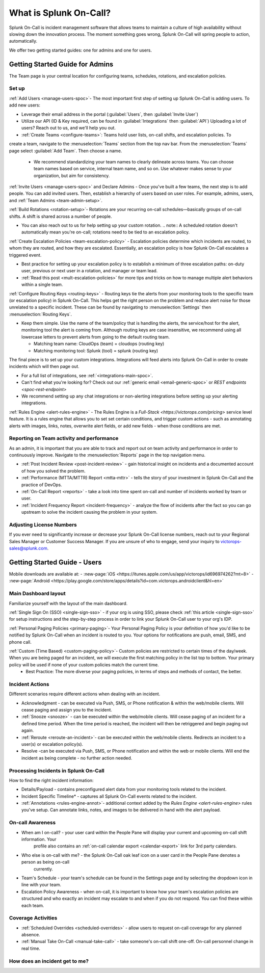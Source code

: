 .. _about-spoc:

************************************************************************
What is Splunk On-Call?
************************************************************************

.. meta::
   :description: About the team admin roll in Splunk On-Call.


Splunk On-Call is incident management software that allows teams to maintain a culture of high availability without slowing down the
innovation process. The moment something goes wrong, Splunk On-Call will spring people to action, automatically.


We offer two getting started guides: one for admins and one for users.

Getting Started Guide for Admins
=====================================

The Team page is your central location for configuring teams, schedules, rotations, and escalation policies.

.. image:: /_images/spoc/team-page.png
    :width: 100%
    :alt: The Team page has several tabs to allow you to access schedules, rotations, and escalation policies.


Set up
----------

:ref:`Add Users <manage-users-spoc>`- The most important first step of setting up Splunk On-Call is adding users. To add new users:

-  Leverage their email address in the portal (:guilabel:`Users`, then :guilabel:`Invite User`)
-  Utilize our API (ID & Key required, can be found in :guilabel:`Integrations` then :guilabel:`API`) 
   Uploading a lot of users? Reach out to us, and we'll help you out.

- :ref:`Create Teams <configure-teams>`: Teams hold user lists, on-call shifts, and escalation policies. To
create a team, navigate to the :menuselection:`Teams` section from the top nav bar. From the :menuselection:`Teams` page select  :guilabel:`Add Team`. Then choose a name.

   -  We recommend standardizing your team names to clearly delineate across teams. You can choose team names based on service, internal team name, and so on. Use whatever makes sense to your organization, but aim for consistency.


:ref:`Invite Users <manage-users-spoc>` and Declare Admins - Once you've built a few teams, the next step is to add people. You can add invited users. Then, establish a hierarchy of users based on user roles. For example, admins, users, and :ref:`Team Admins <team-admin-setup>`.

:ref:`Build Rotations <rotation-setup>`-  Rotations are your recurring on-call schedules—basically groups of on-call shifts. A shift is shared across a number of people.

-  You can also reach out to us for help setting up your custom rotation. 
   .. note:: A scheduled rotation doesn't automatically mean you're on-call; rotations need to be tied to an escalation policy.

:ref:`Create Escalation Policies <team-escalation-policy>` - Escalation policies determine which incidents are routed, to whom they are routed, and how they are escalated. Essentially, an escalation policy is how Splunk On-Call escalates a triggered event.

-  Best practice for setting up your escalation policy is to establish a minimum of three escalation paths: on-duty user, previous or next user in a rotation, and manager or team lead.
-  :ref:`Read this post <mult-escalation-policies>` for more tips and tricks on how to manage multiple alert behaviors within a single team.

:ref:`Configure Routing Keys <routing-keys>` - Routing keys tie the alerts from your monitoring tools to the specific team (or escalation policy) in Splunk On-Call. This helps get the right person on the problem and reduce alert noise for those unrelated to a specific incident. These can be found by navigating to :menuselection:`Settings` then :menuselection:`Routing Keys`.

-  Keep them simple. Use the name of the team/policy that is handling the alerts, the service/host for the alert, monitoring tool the alert is coming from. Although routing keys are case insensitive, we recommend using all lowercase letters to prevent alerts from going to the default routing team.

   -  Matching team name: CloudOps (team) = cloudops (routing key)
   -  Matching monitoring tool: Splunk (tool) = splunk (routing key)

The final piece is to set up your custom integrations. Integrations will feed alerts into Splunk On-Call in order to create incidents which will then page out.

- For a full list of integrations, see :ref:`<integrations-main-spoc>`.
- Can't find what you're looking for? Check out our :ref:`generic email <email-generic-spoc>` or `REST endpoints <spoc-rest-endpoint>`
- We recommend setting up any chat integrations or non-alerting integrations before setting up your alerting integrations.

:ref:`Rules Engine <alert-rules-engine>` - The Rules Engine is a `Full-Stack <https://victorops.com/pricing>` service level feature. It is a rules engine that allows you to set set certain conditions, and trigger custom actions - such as
annotating alerts with images, links, notes, overwrite alert fields, or add new fields - when those conditions are met.

Reporting on Team activity and performance
--------------------------------------------------

As an admin, it is important that you are able to track and report out on team activity and performance in order to continuously improve.
Navigate to the :menuselection:`Reports` page in the top navigation menu.

-  :ref:`Post Incident Review <post-incident-review>` -  gain historical insight on incidents and a documented account of how you solved the problem.
-  :ref:`Performance (MTTA/MTTR) Report <mtta-mttr>` - tells the story of your investment in Splunk On-Call and the practice of DevOps.
-  :ref:`On-Call Report <reports>` - take a look into time spent on-call and number of incidents worked by team or user.
-  :ref:`Incident Frequency Report <incident-frequency>` - analyze the flow of incidents after the fact so you can go upstream to solve the incident causing the problem in your system.

Adjusting License Numbers
------------------------------

If you ever need to significantly increase or decrease your Splunk On-Call license numbers,  reach out to your Regional Sales Manager or Customer Success Manager. If you are unsure of who to engage,  send your inquiry to victorops-sales@splunk.com.

Getting Started Guide - Users
=====================================

Mobile downloads are available at:
- :new-page:`iOS <https://itunes.apple.com/us/app/victorops/id696974262?mt=8>` 
- :new-page:`Android <https://play.google.com/store/apps/details?id=com.victorops.androidclient&hl=en>`



Main Dashboard layout
---------------------------

Familiarize yourself with the layout of the main dashboard.

.. image:: /_images/spoc/timeline-nav-1.png
    :width: 100%
    :alt: An image showing the main parts of the Splunk On-Call dashboard.

:ref:`Single Sign On (SSO) <single-sign-sso>` -  if your org is using SSO, please check :ref:`this article <single-sign-sso>` for setup instructions and the step-by-step process in order to link your Splunk On-Call user to your org's IDP.

:ref:`Personal Paging Policies <primary-paging>`- Your Personal Paging Policy is your definition of how you'd like to be notified by Splunk On-Call when an incident is routed to you. Your options for notifications are push, email, SMS, and phone call.

:ref:`Custom (Time Based) <custom-paging-policy>`- Custom policies are restricted to certain times of the day/week. When you are being paged for an incident, we will execute the first matching policy in the list top to bottom. Your primary policy will be used if none of your custom policies match the current time.
    -  Best Practice: The more diverse your paging policies, in terms of steps and methods of contact, the better.

Incident Actions
-------------------------

Different scenarios require different actions when dealing with an
incident.

-  Acknowledgment -  can be executed via Push, SMS, or Phone notification & within the web/mobile clients. Will cease paging and  assign you to the incident.
-  :ref:`Snooze <snooze>` - can be executed within the web/mobile clients. Will cease paging of an incident for a defined time period. When the time period is reached, the incident will then be retriggered and begin paging out again.
-  :ref:`Reroute <reroute-an-incident>`- can be executed within the web/mobile clients. Redirects an incident to a user(s) or escalation policy(s).
-  Resolve -can be executed via Push, SMS, or Phone notification and within the web or mobile clients. Will end the incident as being complete - no further action needed.

Processing Incidents in Splunk On-Call
-------------------------------------------

How to find the right incident information:

- Details/Payload - contains preconfigured alert data from your monitoring tools related to the incident.
- Incident Specific Timeline* - captures all Splunk On-Call events related to the incident.
- :ref:`Annotations <rules-engine-annot>`- additional context added by the `Rules Engine <alert-rules-engine>` rules you've setup. Can annotate links, notes, and images to be delivered in hand with the alert payload.

On-call Awareness
-------------------------

- When am I on-call? - your user card within the People Pane will display your current and upcoming on-call shift information. Your
   profile also contains an :ref:`on-call calendar export <calendar-export>` link for 3rd party calendars.

- Who else is on-call with me? - the Splunk On-Call oak leaf icon on a user card in the People Pane denotes a person as being on-call
   currently.

-  Team's Schedule - your team's schedule can be found in the Settings
   page and by selecting the dropdown icon in line with your team.

-  Escalation Policy Awareness - when on-call, it is important to know how your team's escalation policies are structured and who exactly an incident may escalate to and when if you do not respond. You can find these within each team.

Coverage Activities
--------------------------

- :ref:`Scheduled Overrides <scheduled-overrides>` - allow users to request on-call coverage for any planned absence.

- :ref:`Manual Take On-Call <manual-take-call>` - take someone's on-call shift one-off. On-call personnel change in real time.


How does an incident get to me?
----------------------------------


.. image:: /_images/spoc/vo-incident-flow.png
    :width: 100%
    :alt: Splunk On-Call takes alerts from detectors and used the policies you've configured to page users.

    